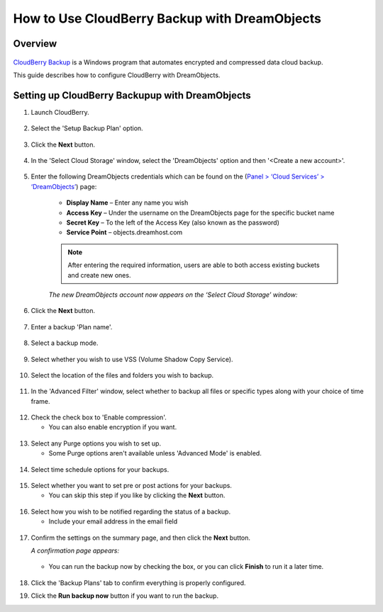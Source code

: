 ==============================================
How to Use CloudBerry Backup with DreamObjects
==============================================

Overview
~~~~~~~~

.. figure:: images/Banner_cloudberry1.png

`CloudBerry Backup <http://www.cloudberrylab.com/dreamobjects-tools.aspx>`_
is a Windows program that automates encrypted and compressed data cloud
backup.

This guide describes how to configure CloudBerry with DreamObjects.

Setting up CloudBerry Backupup with DreamObjects
~~~~~~~~~~~~~~~~~~~~~~~~~~~~~~~~~~~~~~~~~~~~~~~~

1. Launch CloudBerry.

.. figure:: images/01_Cloudberry.fw.png

2. Select the 'Setup Backup Plan' option.

.. figure:: images/02_Cloudberry.fw.png

3. Click the **Next** button.

.. figure:: images/03_Cloudberry.fw.png

4. In the 'Select Cloud Storage' window, select the 'DreamObjects' option and
   then '<Create a new account>'.

.. figure:: images/04_Cloudberry.fw.png

5. Enter the following  DreamObjects credentials which can be found on the
   (`Panel > ‘Cloud Services’ > ‘DreamObjects’ 
   <https://panel.dreamhost.com/index.cgi?tree=cloud.objects>`_) page:

    * **Display Name** – Enter any name you wish
    * **Access Key** – Under the username on the DreamObjects page for the
      specific bucket name
    * **Secret Key** – To the left of the Access Key (also known as the
      password)
    * **Service Point** – objects.dreamhost.com

    .. note::

        After entering the required information, users are able to both
        access existing buckets and create new ones.

    *The new DreamObjects account now appears on the ‘Select Cloud Storage’
    window:*

    .. figure:: images/05_Cloudberry.fw.png

6. Click the **Next** button.

.. figure:: images/06_Cloudberry.fw.png

7. Enter a backup 'Plan name'.

.. figure:: images/07_Cloudberry.fw.png

8. Select a backup mode.

.. figure:: images/08_Cloudberry.fw.png

9. Select whether you wish to use VSS (Volume Shadow Copy Service).

.. figure:: images/09_Cloudberry.fw.png

10. Select the location of the files and folders you wish to backup.

.. figure:: images/10_Cloudberry.fw.png

11. In the 'Advanced Filter' window, select whether to backup all files or
    specific types along with your choice of time frame.

.. figure:: images/11_Cloudberry.fw.png

12. Check the check box to 'Enable compression'.

    * You can also enable encryption if you want.

.. figure:: images/12_Cloudberry.fw.png

13. Select any Purge options you wish to set up.

    * Some Purge options aren't available unless 'Advanced Mode' is enabled.

.. figure:: images/13_Cloudberry.fw.png

14. Select time schedule options for your backups.

.. figure:: images/14_Cloudberry.fw.png

15. Select whether you want to set pre or post actions for your backups.

    * You can skip this step if you like by clicking the **Next** button.

.. figure:: images/15_Cloudberry.fw.png

16. Select how you wish to be notified regarding the status of a backup.

    * Include your email address in the email field

.. figure:: images/16_Cloudberry.fw.png

17. Confirm the settings on the summary page, and then click the **Next**
    button.

    *A confirmation page appears:*

    .. figure:: images/17_Cloudberry.fw.png

    * You can run the backup now by checking the box, or you can click
      **Finish** to run it a later time.

    .. figure:: images/18_Cloudberry.fw.png

18. Click the 'Backup Plans' tab to confirm everything is properly configured.
19. Click the **Run backup now** button if you want to run the backup.

.. meta::
    :labels: cloudberry backup
